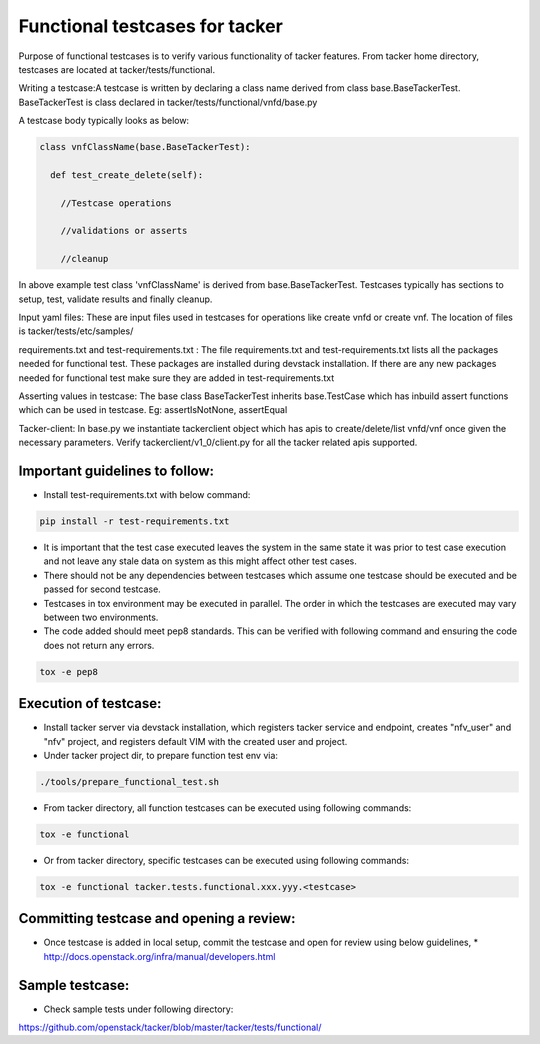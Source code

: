 ..
 This work is licensed under a Creative Commons Attribution 3.0 Unported
  License.

 http://creativecommons.org/licenses/by/3.0/legalcode


===============================
Functional testcases for tacker
===============================

Purpose of functional testcases is to verify various functionality of tacker
features. From tacker home directory, testcases are located at
tacker/tests/functional.

Writing a testcase:A testcase is written by declaring a class name derived from
class base.BaseTackerTest. BaseTackerTest is class declared in
tacker/tests/functional/vnfd/base.py

A testcase body typically looks as below:


.. code-block:: python

 class vnfClassName(base.BaseTackerTest):

   def test_create_delete(self):

     //Testcase operations

     //validations or asserts

     //cleanup


In above example test class 'vnfClassName' is derived from
base.BaseTackerTest. Testcases typically has sections to setup, test, validate
results and finally cleanup.

Input yaml files: These are input files used in testcases for operations like
create vnfd or create vnf. The location of files is tacker/tests/etc/samples/

requirements.txt and test-requirements.txt : The file requirements.txt and
test-requirements.txt lists all the packages needed for functional test.
These packages are installed during devstack installation. If there are any
new packages needed for functional test make sure they are added in
test-requirements.txt

Asserting values in testcase: The base class BaseTackerTest
inherits base.TestCase which has inbuild assert functions which can be used in
testcase.
Eg: assertIsNotNone, assertEqual

Tacker-client: In base.py we instantiate tackerclient object which has apis to
create/delete/list vnfd/vnf once given the necessary parameters.
Verify tackerclient/v1_0/client.py for all the tacker related apis supported.



Important guidelines to follow:
===============================

* Install test-requirements.txt with below command:

.. code-block:: console

  pip install -r test-requirements.txt

* It is important that the test case executed leaves the
  system in the same state it was prior to test case execution
  and not leave any stale data on system as this might affect
  other test cases.
* There should not be any dependencies between testcases
  which assume one testcase should be executed and be passed
  for second testcase.
* Testcases in tox environment may be executed in parallel.
  The order in which the testcases are executed may vary
  between two environments.
* The code added should  meet pep8 standards. This can be verified with
  following command and ensuring the code does not return any errors.

.. code-block:: console

  tox -e pep8



Execution of testcase:
======================

* Install tacker server via devstack installation, which registers
  tacker service and endpoint, creates "nfv_user" and "nfv" project,
  and registers default VIM with the created user and project.

* Under tacker project dir, to prepare function test env via:

.. code-block:: console

  ./tools/prepare_functional_test.sh
  
* From tacker directory, all function testcases can be executed using
  following commands:

.. code-block:: console

  tox -e functional

* Or from tacker directory, specific testcases can be executed using
  following commands:

.. code-block:: console

  tox -e functional tacker.tests.functional.xxx.yyy.<testcase>


Committing testcase and opening a review:
=========================================

* Once testcase is added in local setup, commit the testcase and open for
  review using below guidelines,
  * http://docs.openstack.org/infra/manual/developers.html

Sample testcase:
================
* Check sample tests under following directory:

https://github.com/openstack/tacker/blob/master/tacker/tests/functional/
